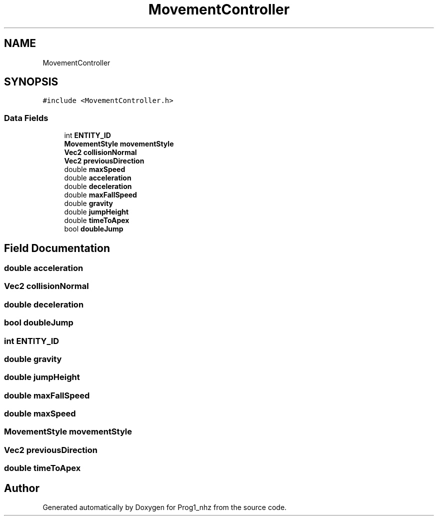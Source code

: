 .TH "MovementController" 3 "Sat Nov 27 2021" "Version 1.02" "Prog1_nhz" \" -*- nroff -*-
.ad l
.nh
.SH NAME
MovementController
.SH SYNOPSIS
.br
.PP
.PP
\fC#include <MovementController\&.h>\fP
.SS "Data Fields"

.in +1c
.ti -1c
.RI "int \fBENTITY_ID\fP"
.br
.ti -1c
.RI "\fBMovementStyle\fP \fBmovementStyle\fP"
.br
.ti -1c
.RI "\fBVec2\fP \fBcollisionNormal\fP"
.br
.ti -1c
.RI "\fBVec2\fP \fBpreviousDirection\fP"
.br
.ti -1c
.RI "double \fBmaxSpeed\fP"
.br
.ti -1c
.RI "double \fBacceleration\fP"
.br
.ti -1c
.RI "double \fBdeceleration\fP"
.br
.ti -1c
.RI "double \fBmaxFallSpeed\fP"
.br
.ti -1c
.RI "double \fBgravity\fP"
.br
.ti -1c
.RI "double \fBjumpHeight\fP"
.br
.ti -1c
.RI "double \fBtimeToApex\fP"
.br
.ti -1c
.RI "bool \fBdoubleJump\fP"
.br
.in -1c
.SH "Field Documentation"
.PP 
.SS "double acceleration"

.SS "\fBVec2\fP collisionNormal"

.SS "double deceleration"

.SS "bool doubleJump"

.SS "int ENTITY_ID"

.SS "double gravity"

.SS "double jumpHeight"

.SS "double maxFallSpeed"

.SS "double maxSpeed"

.SS "\fBMovementStyle\fP movementStyle"

.SS "\fBVec2\fP previousDirection"

.SS "double timeToApex"


.SH "Author"
.PP 
Generated automatically by Doxygen for Prog1_nhz from the source code\&.
